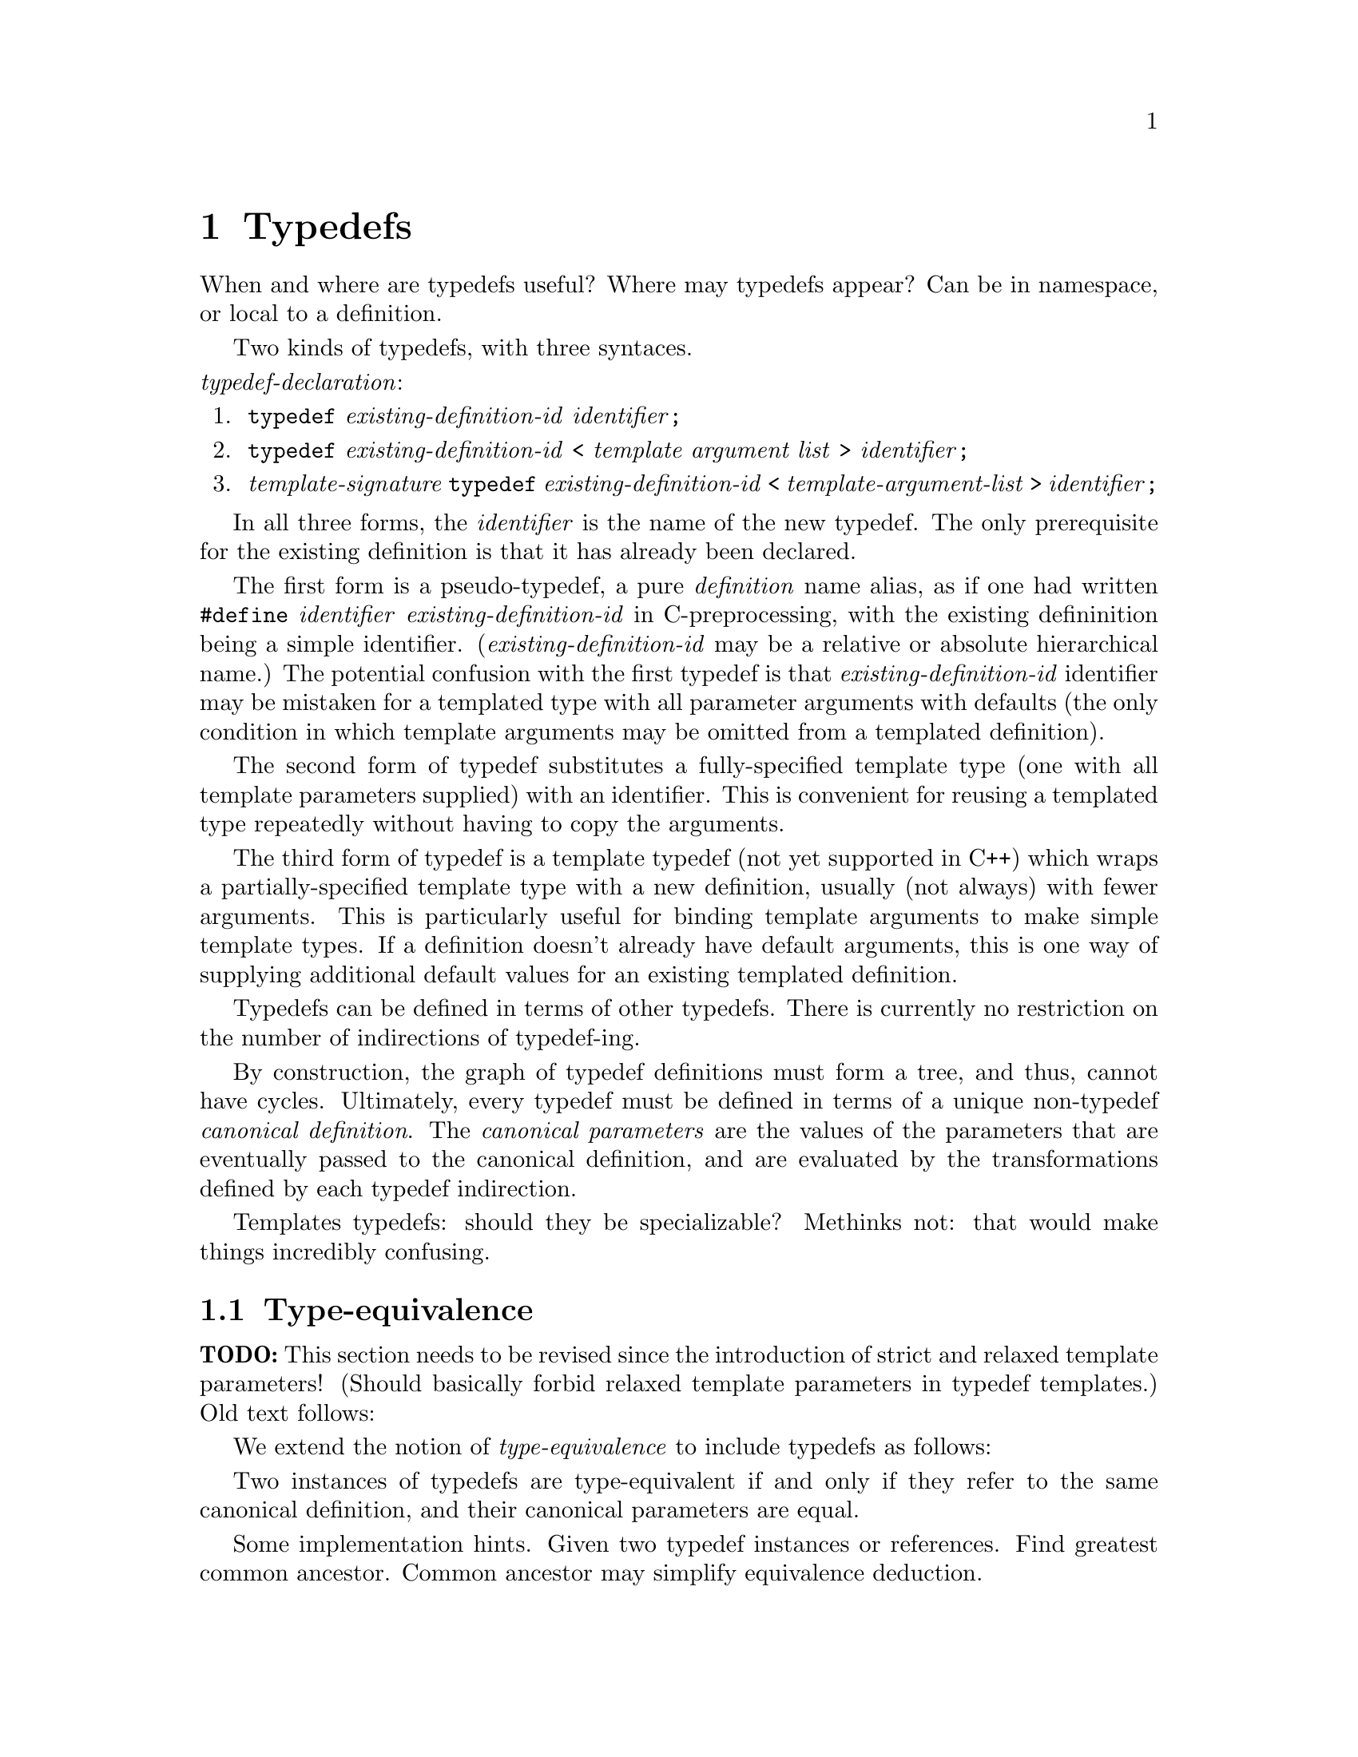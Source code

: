@c "chapters/typedefs.texi"
@c $Id: typedefs.texi,v 1.1 2007/08/20 00:02:48 fang Exp $

@node Typedefs
@chapter Typedefs
@cindex typedefs

When and where are typedefs useful?  
Where may typedefs appear?
Can be in namespace, or local to a definition.  

Two kinds of typedefs, with three syntaces.  

@noindent
@i{typedef-declaration}:
@enumerate
@item @t{typedef} @i{existing-definition-id} @i{identifier}@t{;}
@item @t{typedef} @i{existing-definition-id} 
	@t{<} @i{template argument list} @t{>} @i{identifier}@t{;}
@item @i{template-signature}
	@t{typedef} @i{existing-definition-id} 
	@t{<} @i{template-argument-list} @t{>} @i{identifier}@t{;}
@end enumerate

In all three forms, 
the @i{identifier} is the name of the new typedef.  
The only prerequisite for the existing definition is that it has already 
been declared.  

The first form is a pseudo-typedef, a pure @emph{definition} name alias, 
as if one had written 
@t{#define} @i{identifier} @i{existing-definition-id} 
in C-preprocessing, 
with the existing defininition being a simple identifier.  
(@i{existing-definition-id} may be a relative or absolute hierarchical name.) 
The potential confusion with the first typedef is that 
@i{existing-definition-id} identifier may be mistaken for a templated type
with all parameter arguments with defaults 
(the only condition in which template arguments 
may be omitted from a templated definition).  

The second form of typedef substitutes a fully-specified template type
(one with all template parameters supplied) with an identifier.  
This is convenient for reusing a templated type repeatedly without
having to copy the arguments.  

The third form of typedef is a template typedef (not yet supported in C++)
which wraps a partially-specified template type with a new definition, 
usually (not always) with fewer arguments.  
This is particularly useful for binding template arguments
to make simple template types.  
If a definition doesn't already have default arguments, 
this is one way of supplying additional default values 
for an existing templated definition.  

Typedefs can be defined in terms of other typedefs.  
There is currently no restriction on the number of indirections
of typedef-ing.  

By construction, the graph of typedef definitions must form a tree,
and thus, cannot have cycles.  
Ultimately, every typedef must be defined in terms of a 
unique non-typedef @emph{canonical definition}.
@cindex canonical definition  
The @emph{canonical parameters} are the values of the 
parameters that are eventually passed to the canonical definition, 
and are evaluated by the transformations defined by each typedef indirection.  

Templates typedefs: should they be specializable?  
Methinks not: that would make things incredibly confusing.  

@menu
* Typedef Type-equivalence::
* Typedef Questions::
@end menu

@c ----------------------------------------------------------------------------
@node Typedef Type-equivalence
@section Type-equivalence
@cindex type equivalence

@strong{TODO:} This section needs to be revised
since the introduction of strict and relaxed template parameters!  
(Should basically forbid relaxed template parameters in typedef templates.)
Old text follows:

We extend the notion of @emph{type-equivalence} to include typedefs as follows:

Two instances of typedefs are type-equivalent if and only if
they refer to the same canonical definition, and their canonical 
parameters are equal.  

Some implementation hints.
Given two typedef instances or references.  
Find greatest common ancestor.  
Common ancestor may simplify equivalence deduction.  

@c ----------------------------------------------------------------------------
@node Typedef Questions
@section Questions

@strong{Forward declarations.}
Can typedefs have forward declarations?  Should we allow this?  Rather not.
``I'm declaring this typedef's name, but it's definition will be bound
later...''
Beware of typedef cycles!

Can typedefs have external linkage?  Can cycles form?
But what class of type is it: channel, process?
e.g. @t{extern typedef foo;}

@t{extern template <...> typedef foo;}

@t{extern typedef old new;}

@strong{Linkage.}  @xref{Linkage}.  

Q: Should typedefs ever be templatable with relaxed arguments?
A: Maybe only if we guarantee that strict arguments don't
	ever depend on (escape to) relaxed parameters.  


